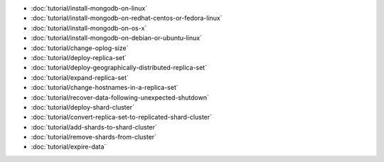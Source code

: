 - :doc:`tutorial/install-mongodb-on-linux`
- :doc:`tutorial/install-mongodb-on-redhat-centos-or-fedora-linux`
- :doc:`tutorial/install-mongodb-on-os-x`
- :doc:`tutorial/install-mongodb-on-debian-or-ubuntu-linux`
- :doc:`tutorial/change-oplog-size`
- :doc:`tutorial/deploy-replica-set`
- :doc:`tutorial/deploy-geographically-distributed-replica-set`
- :doc:`tutorial/expand-replica-set`
- :doc:`tutorial/change-hostnames-in-a-replica-set`
- :doc:`tutorial/recover-data-following-unexpected-shutdown`
- :doc:`tutorial/deploy-shard-cluster`
- :doc:`tutorial/convert-replica-set-to-replicated-shard-cluster`
- :doc:`tutorial/add-shards-to-shard-cluster`
- :doc:`tutorial/remove-shards-from-cluster`
- :doc:`tutorial/expire-data`

